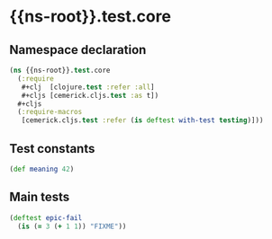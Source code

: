 #+SEQ_TODO:       TODO(t) INPROGRESS(i) WAITING(w@) | DONE(d) CANCELED(c@)
#+TAGS:           write(w) update(u) fix(f) verify(v) noexport(n)
#+EXPORT_EXCLUDE_TAGS: noexport

* {{ns-root}}.test.core
** Namespace declaration
#+BEGIN_SRC clojure :tangle ../{{tangle-target}}test/cljx/{{ns-root-path}}/test/core.cljx :mkdirp yes :padline no
  (ns {{ns-root}}.test.core
    (:require
     ,#+clj  [clojure.test :refer :all]
     ,#+cljs [cemerick.cljs.test :as t])
    ,#+cljs
    (:require-macros
     [cemerick.cljs.test :refer (is deftest with-test testing)]))
#+END_SRC
** Test constants
#+BEGIN_SRC clojure :tangle ../{{tangle-target}}test/cljx/{{ns-root-path}}/test/core.cljx
  (def meaning 42)
#+END_SRC
** Main tests
#+BEGIN_SRC clojure :tangle ../{{tangle-target}}test/cljx/{{ns-root-path}}/test/core.cljx
  (deftest epic-fail
    (is (= 3 (+ 1 1)) "FIXME"))
#+END_SRC
